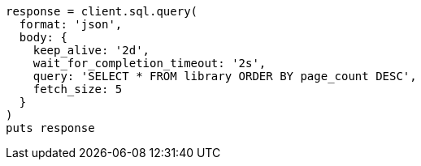 [source, ruby]
----
response = client.sql.query(
  format: 'json',
  body: {
    keep_alive: '2d',
    wait_for_completion_timeout: '2s',
    query: 'SELECT * FROM library ORDER BY page_count DESC',
    fetch_size: 5
  }
)
puts response
----

